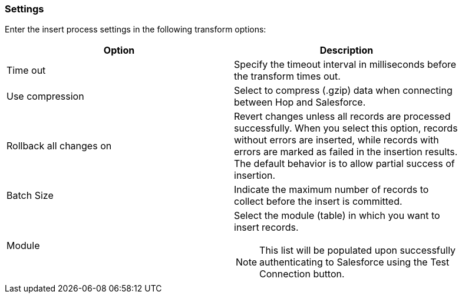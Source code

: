 ////
Licensed to the Apache Software Foundation (ASF) under one
or more contributor license agreements.  See the NOTICE file
distributed with this work for additional information
regarding copyright ownership.  The ASF licenses this file
to you under the Apache License, Version 2.0 (the
"License"); you may not use this file except in compliance
with the License.  You may obtain a copy of the License at
  http://www.apache.org/licenses/LICENSE-2.0
Unless required by applicable law or agreed to in writing,
software distributed under the License is distributed on an
"AS IS" BASIS, WITHOUT WARRANTIES OR CONDITIONS OF ANY
KIND, either express or implied.  See the License for the
specific language governing permissions and limitations
under the License.
////
:documentationPath: /pipeline/transforms/
:language: en_US

=== Settings

Enter the insert process settings in the following transform options:

[options="header", width="90%"]
|===
|Option|Description
|Time out|Specify the timeout interval in milliseconds before the transform times out.
|Use compression|Select to compress (.gzip) data when connecting between Hop and Salesforce.
|Rollback all changes on|Revert changes unless all records are processed successfully. When you select this option, records without errors are inserted, while records with errors are marked as failed in the insertion results. The default behavior is to allow partial success of insertion.
|Batch Size|Indicate the maximum number of records to collect before the insert is committed.
|Module a| Select the module (table) in which you want to insert records. +

NOTE: This list will be populated upon successfully authenticating to Salesforce using the Test Connection button.

|===